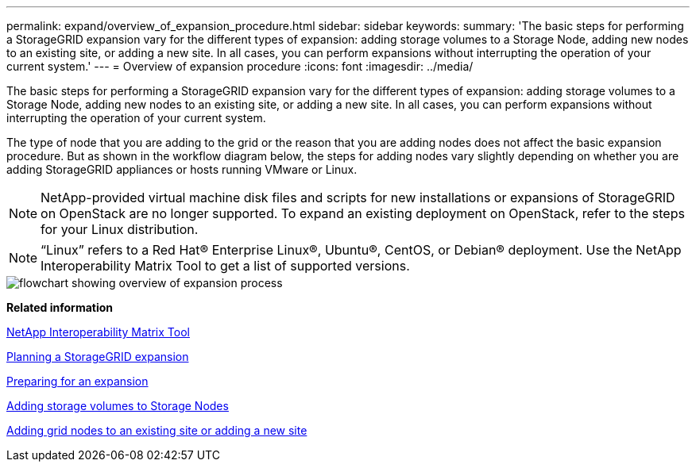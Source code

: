 ---
permalink: expand/overview_of_expansion_procedure.html
sidebar: sidebar
keywords: 
summary: 'The basic steps for performing a StorageGRID expansion vary for the different types of expansion: adding storage volumes to a Storage Node, adding new nodes to an existing site, or adding a new site. In all cases, you can perform expansions without interrupting the operation of your current system.'
---
= Overview of expansion procedure
:icons: font
:imagesdir: ../media/

[.lead]
The basic steps for performing a StorageGRID expansion vary for the different types of expansion: adding storage volumes to a Storage Node, adding new nodes to an existing site, or adding a new site. In all cases, you can perform expansions without interrupting the operation of your current system.

The type of node that you are adding to the grid or the reason that you are adding nodes does not affect the basic expansion procedure. But as shown in the workflow diagram below, the steps for adding nodes vary slightly depending on whether you are adding StorageGRID appliances or hosts running VMware or Linux.

NOTE: NetApp-provided virtual machine disk files and scripts for new installations or expansions of StorageGRID on OpenStack are no longer supported. To expand an existing deployment on OpenStack, refer to the steps for your Linux distribution.

NOTE: "`Linux`" refers to a Red Hat® Enterprise Linux®, Ubuntu®, CentOS, or Debian® deployment. Use the NetApp Interoperability Matrix Tool to get a list of supported versions.

image::../media/expansion_workflow.gif[flowchart showing overview of expansion process]

*Related information*

https://mysupport.netapp.com/matrix[NetApp Interoperability Matrix Tool]

xref:planning_expansion.adoc[Planning a StorageGRID expansion]

link:preparing_for_expansion.md#[Preparing for an expansion]

xref:adding_storage_volumes_to_storage_nodes.adoc[Adding storage volumes to Storage Nodes]

xref:adding_grid_nodes_to_existing_site_or_adding_new_site.adoc[Adding grid nodes to an existing site or adding a new site]
